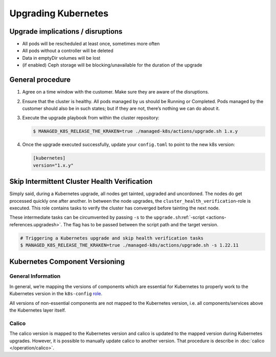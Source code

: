 Upgrading Kubernetes
====================

Upgrade implications / disruptions
----------------------------------

-  All pods will be rescheduled at least once, sometimes more often
-  All pods without a controller will be deleted
-  Data in emptyDir volumes will be lost
-  (if enabled) Ceph storage will be blocking/unavailable for the
   duration of the upgrade

General procedure
-----------------

1. Agree on a time window with the customer. Make sure they are aware of
   the disruptions.

2. Ensure that the cluster is healthy. All pods managed by us should be
   Running or Completed. Pods managed by the customer should also be in
   such states; but if they are not, there’s nothing we can do about it.

3. Execute the upgrade playbook from within the cluster repository:

   .. code:: console

      $ MANAGED_K8S_RELEASE_THE_KRAKEN=true ./managed-k8s/actions/upgrade.sh 1.x.y

4. Once the upgrade executed successfully, update your ``config.toml``
   to point to the new k8s version:

   .. code:: toml

      [kubernetes]
      version="1.x.y"

Skip Intermittent Cluster Health Verification
---------------------------------------------

Simply said, during a Kubernetes upgrade, all nodes get tainted,
upgraded and uncordoned. The nodes do get processed quickly one after
another. In between the node upgrades, the
``cluster_health_verification``-role is executed. This role contains
tasks to verify the cluster has converged before tainting the next node.

These intermediate tasks can be circumvented by passing ``-s`` to the
``upgrade.sh``:ref:`-script <actions-references.upgradesh>`.
The flag has to be passed between the script path and the target
version.

.. code:: console

   # Triggering a Kubernetes upgrade and skip health verification tasks
   $ MANAGED_K8S_RELEASE_THE_KRAKEN=true ./managed-k8s/actions/upgrade.sh -s 1.22.11

Kubernetes Component Versioning
-------------------------------

General Information
~~~~~~~~~~~~~~~~~~~

In general, we’re mapping the versions of components which are essential
for Kubernetes to properly work to the Kubernetes version in the
``k8s-config`` `role <https://gitlab.com/yaook/k8s/-/blob/devel/k8s-base/roles/k8s-config/defaults/main.yaml#L31>`__.

All versions of non-essential components are not mapped to the
Kubernetes version, i.e. all components/services above the Kubernetes
layer itself.

Calico
~~~~~~

The calico version is mapped to the Kubernetes version and calico is
updated to the mapped version during Kubernetes upgrades. However, it is
possible to manually update calico to another version. That procedure is
describe in :doc:`calico </operation/calico>`.
